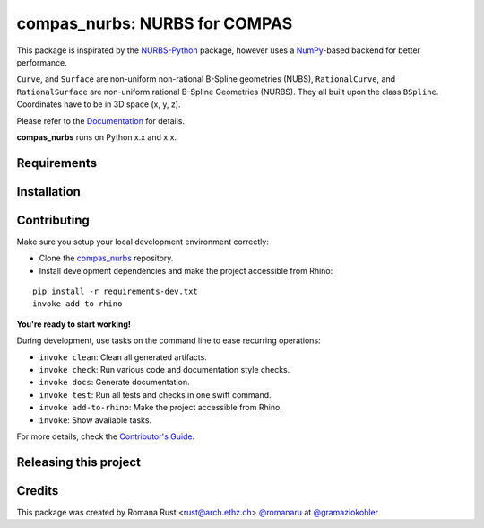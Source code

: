 ============================================================
compas_nurbs: NURBS for COMPAS
============================================================

.. start-badges

.. image:: https://img.shields.io/badge/License-MIT-blue.svg
    :target: https://github.com/gramaziokohler/compas_nurbs/blob/master/LICENSE
    :alt: License MIT

.. image:: https://travis-ci.org/gramaziokohler/compas_nurbs.svg?branch=master
    :target: https://travis-ci.org/gramaziokohler/compas_nurbs
    :alt: Travis CI

.. end-badges

This package is inspirated by the NURBS-Python_ package, however uses a NumPy_-based backend for better performance.

``Curve``, and ``Surface`` are non-uniform non-rational B-Spline geometries (NUBS), ``RationalCurve``, and ``RationalSurface`` are 
non-uniform rational B-Spline Geometries (NURBS). They all built upon the class ``BSpline``.
Coordinates have to be in 3D space (x, y, z).

Please refer to the Documentation_ for details.

.. _NURBS-Python: https://github.com/orbingol/NURBS-Python
.. _NumPy: https://numpy.org/
.. _Documentation: https://gramaziokohler.github.io/compas_nurbs/latest/

**compas_nurbs** runs on Python x.x and x.x.


Requirements
------------

.. Write requirements instructions here


Installation
------------

.. Write installation instructions here


Contributing
------------

Make sure you setup your local development environment correctly:

* Clone the `compas_nurbs <https://github.com/gramaziokohler/compas_nurbs>`_ repository.
* Install development dependencies and make the project accessible from Rhino:

::

    pip install -r requirements-dev.txt
    invoke add-to-rhino

**You're ready to start working!**

During development, use tasks on the
command line to ease recurring operations:

* ``invoke clean``: Clean all generated artifacts.
* ``invoke check``: Run various code and documentation style checks.
* ``invoke docs``: Generate documentation.
* ``invoke test``: Run all tests and checks in one swift command.
* ``invoke add-to-rhino``: Make the project accessible from Rhino.
* ``invoke``: Show available tasks.

For more details, check the `Contributor's Guide <CONTRIBUTING.rst>`_.


Releasing this project
----------------------

.. Write releasing instructions here


.. end of optional sections
..

Credits
-------------

This package was created by Romana Rust <rust@arch.ethz.ch> `@romanaru <https://github.com/romanarust>`_ at `@gramaziokohler <https://github.com/gramaziokohler>`_
